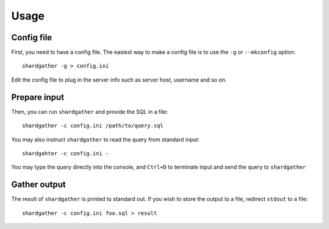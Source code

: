 ========
Usage
========

Config file
-----------

First, you need to have a config file.  The easiest way to make a config file is to use the ``-g`` or ``--mkconfig`` option::

    shardgather -g > config.ini

Edit the config file to plug in the server info such as server host, username and so on.


Prepare input
-------------

Then, you can run ``shardgather`` and provide the SQL in a file::

    shardgather -c config.ini /path/to/query.sql

You may also instruct ``shardgather`` to read the query from standard input::

    shardgahter -c config.ini -

You may type the query directly into the console, and ``Ctrl+D`` to terminate input and send the query to ``shardgather``


Gather output
-------------

The result of ``shardgather`` is printed to standard out.  If you wish to store the output to a file, redirect ``stdout`` to a file::

    shardgather -c config.ini foo.sql > result


